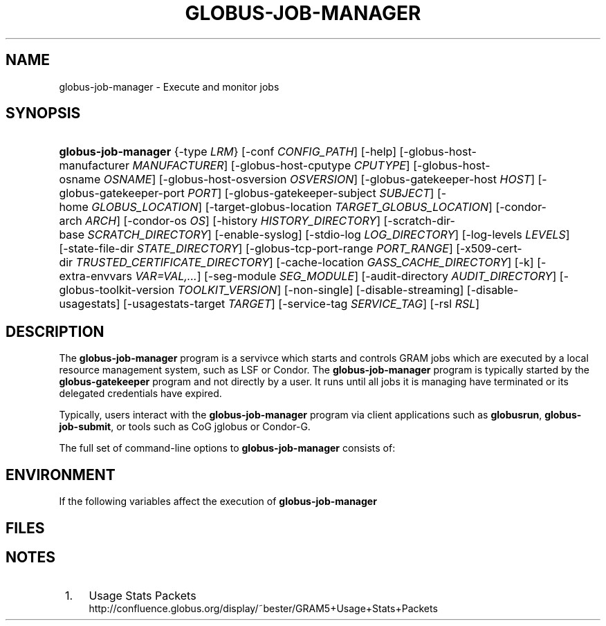 '\" t
.\"     Title: globus-job-manager
.\"    Author: [FIXME: author] [see http://docbook.sf.net/el/author]
.\" Generator: DocBook XSL Stylesheets v1.75.2 <http://docbook.sf.net/>
.\"      Date: 10/20/2009
.\"    Manual: GRAM5 Commands
.\"    Source: University of Chicago
.\"  Language: English
.\"
.TH "GLOBUS\-JOB\-MANAGER" "8" "10/20/2009" "University of Chicago" "GRAM5 Commands"
.\" -----------------------------------------------------------------
.\" * set default formatting
.\" -----------------------------------------------------------------
.\" disable hyphenation
.nh
.\" disable justification (adjust text to left margin only)
.ad l
.\" -----------------------------------------------------------------
.\" * MAIN CONTENT STARTS HERE *
.\" -----------------------------------------------------------------
.SH "NAME"
globus-job-manager \- Execute and monitor jobs
.SH "SYNOPSIS"
.HP \w'\fBglobus\-job\-manager\fR\ 'u
\fBglobus\-job\-manager\fR {\-type\ \fILRM\fR} [\-conf\ \fICONFIG_PATH\fR] [\-help] [\-globus\-host\-manufacturer\ \fIMANUFACTURER\fR] [\-globus\-host\-cputype\ \fICPUTYPE\fR] [\-globus\-host\-osname\ \fIOSNAME\fR] [\-globus\-host\-osversion\ \fIOSVERSION\fR] [\-globus\-gatekeeper\-host\ \fIHOST\fR] [\-globus\-gatekeeper\-port\ \fIPORT\fR] [\-globus\-gatekeeper\-subject\ \fISUBJECT\fR] [\-home\ \fIGLOBUS_LOCATION\fR] [\-target\-globus\-location\ \fITARGET_GLOBUS_LOCATION\fR] [\-condor\-arch\ \fIARCH\fR] [\-condor\-os\ \fIOS\fR] [\-history\ \fIHISTORY_DIRECTORY\fR] [\-scratch\-dir\-base\ \fISCRATCH_DIRECTORY\fR] [\-enable\-syslog] [\-stdio\-log\ \fILOG_DIRECTORY\fR] [\-log\-levels\ \fILEVELS\fR] [\-state\-file\-dir\ \fISTATE_DIRECTORY\fR] [\-globus\-tcp\-port\-range\ \fIPORT_RANGE\fR] [\-x509\-cert\-dir\ \fITRUSTED_CERTIFICATE_DIRECTORY\fR] [\-cache\-location\ \fIGASS_CACHE_DIRECTORY\fR] [\-k] [\-extra\-envvars\ \fIVAR=VAL,\&.\&.\&.\fR] [\-seg\-module\ \fISEG_MODULE\fR] [\-audit\-directory\ \fIAUDIT_DIRECTORY\fR] [\-globus\-toolkit\-version\ \fITOOLKIT_VERSION\fR] [\-non\-single] [\-disable\-streaming] [\-disable\-usagestats] [\-usagestats\-target\ \fITARGET\fR] [\-service\-tag\ \fISERVICE_TAG\fR] [\-rsl\ \fIRSL\fR]
.SH "DESCRIPTION"
.PP
The
\fBglobus\-job\-manager\fR
program is a servivce which starts and controls GRAM jobs which are executed by a local resource management system, such as LSF or Condor\&. The
\fBglobus\-job\-manager\fR
program is typically started by the
\fBglobus\-gatekeeper\fR
program and not directly by a user\&. It runs until all jobs it is managing have terminated or its delegated credentials have expired\&.
.PP
Typically, users interact with the
\fBglobus\-job\-manager\fR
program via client applications such as
\fBglobusrun\fR,
\fBglobus\-job\-submit\fR, or tools such as CoG jglobus or Condor\-G\&.
.PP
The full set of command\-line options to
\fBglobus\-job\-manager\fR
consists of:
.TS
allbox tab(:);
l l
l l
l l
l l
l l
l l
l l
l l
l l
l l
l l
l l
l l
l l
l l
l l
l l
l l
l l
l l
l l
l l
l l
l l
l l
l l
l l
l l
l l
l l
l l
l l
l l
l l.
T{
\-help
T}:T{
Display a help message to standard error and exit
T}
T{
\-type \fILRM\fR
T}:T{
Execute jobs using the local resource manager named \fILRM\fR\&.
T}
T{
\-conf \fICONFIG_PATH\fR
T}:T{
Read additional command\-line arguments from the file \fICONFIG_PATH\fR\&. If present, this must be the first command\-line argument to the \fBglobus\-job\-manager\fR program\&.
T}
T{
\-globus\-host\-manufacturer
                        \fIMANUFACTURER\fR
T}:T{
Indicate the manufacturer of the system which the jobs will execute on\&. This parameter sets the value of the \fI$(GLOBUS_HOST_MANUFACTURER)\fR RSL substitution to \fIMANUFACTURER\fR
T}
T{
\-globus\-host\-cputype \fICPUTYPE\fR
T}:T{
Indicate the CPU type of the system which the jobs will execute on\&. This parameter sets the value of the \fI$(GLOBUS_HOST_CPUTYPE)\fR RSL substitution to \fICPUTYPE\fR
T}
T{
\-globus\-host\-osname \fIOSNAME\fR
T}:T{
Indicate the operating system type of the system which the jobs will execute on\&. This parameter sets the value of the \fI$(GLOBUS_HOST_OSNAME)\fR RSL substitution to \fIOSNAME\fR
T}
T{
\-globus\-host\-osversion \fIOSVERSION\fR
T}:T{
Indicate the operating system version of the system which the jobs will execute on\&. This parameter sets the value of the \fI$(GLOBUS_HOST_OSVERSION)\fR RSL substitution to \fIOSVERSION\fR
T}
T{
\-globus\-gatekeeper\-host \fIHOST\fR
T}:T{
Indicate the host name of the machine which the job was submitted to\&. This parameter sets the value of the \fI$(GLOBUS_GATEKEEPER_HOST)\fR RSL substitution to \fIHOST\fR
T}
T{
\-globus\-gatekeeper\-port \fIPORT\fR
T}:T{
Indicate the TCP port number of gatekeeper to which jobs are submitted to\&. This parameter sets the value of the \fI$(GLOBUS_GATEKEEPER_PORT)\fR RSL substitution to \fIPORT\fR
T}
T{
\-globus\-gatekeeper\-subject \fISUBJECT\fR
T}:T{
Indicate the X\&.509 identity of the gatekeeper to which jobs are submitted to\&. This parameter sets the value of the \fI$(GLOBUS_GATEKEEPER_SUBJECT)\fR RSL substitution to \fIPORT\fR
T}
T{
\-home \fIGLOBUS_LOCATION\fR
T}:T{
Indicate the path where the Globus Toolkit(r) is installed on the service node\&. This is used by the job manager to locate its support and configuration files\&.
T}
T{
\-target\-globus\-location \fITARGET_GLOBUS_LOCATION\fR
T}:T{
Indicate the path where the Globus Toolkit(r) is installed on the execution host\&. If this is omitted, the value specified as a parameter to \fB\-home\fR is used\&. This parameter sets the value of the \fI$(GLOBUS_LOCATION)\fR RSL substitution to \fITARGET_GLOBUS_LOCATION\fR
T}
T{
\-history \fIHISTORY_DIRECTORY\fR
T}:T{
Configure the job manager to write job history files to \fIHISTORY_DIRECTORY\fR\&. These files are described in the FILES section below\&.
T}
T{
\-scratch\-dir\-base \fISCRATCH_DIRECTORY\fR
T}:T{
Configure the job manager to use \fISCRATCH_DIRECTORY\fR as the default scratch directory root if a relative path is specified in the job RSL\'s \fIscratch_dir\fR attribute\&.
T}
T{
\-enable\-syslog
T}:T{
Configure the job manager to write log messages via syslog\&. Logging is further controlled by the argument to the \fB\-log\-levels\fR parameter described below\&.
T}
T{
\-stdio\-log \fILOG_DIRECTORY\fR
T}:T{
Configure the job manager to write log messages to files  in the \fILOG_DIRECTORY\fR directory\&. Files will be named \fILOG_DIRECTORY\fR/gram_\fIYYYYMMDD\fR\&.log\&. Logging is further controlled by the argument to the \fB\-log\-levels\fR parameter described below\&.
T}
T{
\-log\-levels \fILEVELS\fR
T}:T{
Configure the job manager to write log messages of certain levels to syslog and/or log files\&. The available log levels are FATAL, ERROR, WARN, INFO, DEBUG, and TRACE\&. Multiple values can be combined with the | character\&. The default value of logging when enabled is FATAL|ERROR\&.
T}
T{
\-state\-file\-dir \fISTATE_DIRECTORY\fR
T}:T{
Configure the job manager to write state files to \fISTATE_DIRECTORY\fR\&. If not specified, the job manager uses the default of \fI$GLOBUS_LOCATION\fR/tmp/gram_job_state/\&. This directory must be writable by all users and be on a file system which supports POSIX advisory file locks\&.
T}
T{
\-globus\-tcp\-port\-range \fIPORT_RANGE\fR
T}:T{
Configure the job manager to restrict its TCP/IP communication to use ports in the range described by \fIPORT_RANGE\fR\&. This value is also made available in the job environment via the \fIGLOBUS_TCP_PORT_RANGE\fR environment variable\&.
T}
T{
\-x509\-cert\-dir \fITRUSTED_CERTIFICATE_DIRECTORY\fR
T}:T{
Configure the job manager to search \fITRUSTED_CERTIFICATE_DIRECTORY\fR for its list of trusted CA certificates and their signing policies\&. This value is also made available in the job environment via the \fIX509_CERT_DIR\fR environment variable\&.
T}
T{
\-cache\-location \fIGASS_CACHE_DIRECTORY\fR
T}:T{
Configure the job manager to use the path \fIGASS_CACHE_DIRECTORY\fR for its temporary GASS\-cache files\&. This value is also made available in the job environment via the \fIGLOBUS_GASS_CACHE_DEFAULT\fR environment variable\&.
T}
T{
\-k
T}:T{
Configure the job manager to assume it is using Kerberos for authentication instead of X\&.509 certificates\&. This disables some certificate\-specific processing in the job manager\&.
T}
T{
\-extra\-envvars \fIVAR=VAL,\&.\&.\&.\fR
T}:T{
Configure the job manager to define a set of environment variables in the job environment beyond those defined in the base job environment\&. The format of the parameter to this argument is a comma\-separated sequence of VAR=VAL pairs, where VAR is the variable name and VAL is the variables value\&.
T}
T{
\-seg\-module \fISEG_MODULE\fR
T}:T{
Configure the job manager to use the schedule event generator module named by \fISEG_MODULE\fR to detect job state changes events from the local resource manager, in place of the less efficient polling operations used in GT2\&. To use this, one instance of the \fBglobus\-job\-manager\-event\-generator\fR must be running to process events for the LRM into a generic format that the job manager can parse\&.
T}
T{
\-audit\-directory \fIAUDIT_DIRECTORY\fR
T}:T{
Configure the job manager to write audit records to the directory named by \fIAUDIT_DIRECTORY\fR\&. This records can be loaded into a database using the \fBglobus\-gram\-audit\fR program\&.
T}
T{
\-globus\-toolkit\-version \fITOOLKIT_VERSION\fR
T}:T{
Configure the job manager to use \fITOOLKIT_VERSION\fR as the version for audit and usage stats records\&.
T}
T{
\-non\-single
T}:T{
Configure the job manager to run a separate job manager process per job, like in GT2\&. Not recommended\&.
T}
T{
\-service\-tag \fISERVICE_TAG\fR
T}:T{
Configure the job manager to use \fISERVICE_TAG\fR as a unique identifier to allow multiple GRAM instances to use the same job state directories without interfering with each other\'s jobs\&. If not set, the value untagged will be used\&.
T}
T{
\-rsl \fIRSL\fR
T}:T{
Start the job manager with the job specified by \fIRSL\fR instead of expecting a job request from the network\&.
T}
T{
\-disable\-streaming
T}:T{
Configure the job manager to disable file streaming\&. This is propagated to the LRM script interface but has no effect in GRAM5\&.
T}
T{
\-disable\-usagestats
T}:T{
Disable sending of any usage stats data, even if \fB\-usagestats\-target\fR is present in the configuration\&.
T}
T{
\-usagestats\-target \fITARGET\fR
T}:T{
Send usage packets to a data collection service for analysis\&. The \fITARGET\fR string consists of a comma\-separated list of HOST:PORT combinations, each contaiing an optional list of data to send\&. See \m[blue]\fBUsage Stats Packets\fR\m[]\&\s-2\u[1]\d\s+2 for more information about the tags\&. Special tag strings of all (which enables all tags) and default may be used, or a sequence of characters for the various tags\&.
T}
T{
\-condor\-arch \fIARCH\fR
T}:T{
Set the architecture specification for condor jobs to be \fIARCH\fR in job classified ads generated by the GRAM5 codnor LRM script\&. This is required for the condor LRM but ignored for all others\&.
T}
T{
\-condor\-os \fIOS\fR
T}:T{
Set the operating system specification for condor jobs to be \fIOS\fR in job classified ads generated by the GRAM5 codnor LRM script\&. This is required for the condor LRM but ignored for all others\&.
T}
.TE
.sp 1
.SH "ENVIRONMENT"
.PP
If the following variables affect the execution of
\fBglobus\-job\-manager\fR
.TS
allbox tab(:);
l l
l l
l l
l l
l l
l l
l l
l l
l l
l l
l l
l l.
T{
HOME
T}:T{
User\'s home directory\&.
T}
T{
LOGNAME
T}:T{
User\'s name\&.
T}
T{
JOBMANAGER_SYSLOG_ID
T}:T{
String to prepend to syslog audit messages\&.
T}
T{
JOBMANAGER_SYSLOG_FAC
T}:T{
Facility to log syslog audit messages as\&.
T}
T{
JOBMANAGER_SYSLOG_LVL
T}:T{
Priority level to use for syslog audit messages\&.
T}
T{
GATEKEEPER_JM_ID
T}:T{
Job manager ID to be used in syslog audit records\&.
T}
T{
GATEKEEPER_PEER
T}:T{
Peer information to be used in syslog audit records
T}
T{
GLOBUS_ID
T}:T{
Credential information to be used in syslog audit records
T}
T{
GLOBUS_JOB_MANAGER_SLEEP
T}:T{
Time (in seconds) to sleep when the job manager is started\&. [For debugging purposes only]
T}
T{
GRID_SECURITY_HTTP_BODY_FD
T}:T{
File descriptor of an open file which contains the initial job request and to which the initial job reply should be sent\&. This file descriptor is inherited from the \fBglobus\-gatekeeper\fR\&.
T}
T{
X509_USER_PROXY
T}:T{
Path to the X\&.509 user proxy which was delegated by the client to the \fBglobus\-gatekeeper\fR program to be used by the job manager\&.
T}
T{
GRID_SECURITY_CONTEXT_FD
T}:T{
File descriptor containing an exported security context that the job manager should use to reply to the client which submitted the job\&.
T}
.TE
.sp 1
.SH "FILES"
.PP
.TS
allbox tab(:);
l l
l l
l l
l l
l l
l l
l l
l l
l l
l l
l l
l l
l l.
T{
\fB$HOME\fR/\&.globus/job/\fIHOSTNAME\fR/\fILRM\fR\&.\fITAG\fR\&.\fIred\fR
T}:T{
Job manager delegated user credential\&.
T}
T{
\fB$HOME\fR/\&.globus/job/\fIHOSTNAME\fR/\fILRM\fR\&.\fITAG\fR\&.\fIlock\fR
T}:T{
Job manager state lock file\&.
T}
T{
\fB$HOME\fR/\&.globus/job/\fIHOSTNAME\fR/\fILRM\fR\&.\fITAG\fR\&.\fIpid\fR
T}:T{
Job manager pid file\&.
T}
T{
\fB$HOME\fR/\&.globus/job/\fIHOSTNAME\fR/\fILRM\fR\&.\fITAG\fR\&.\fIsock\fR
T}:T{
Job manager socket for inter\-job manager communications\&.
T}
T{
\fB$HOME\fR/\&.globus/job/\fIHOSTNAME\fR/\fIJOB_ID\fR/
T}:T{
Job\-specific state directory\&.
T}
T{
\fB$HOME\fR/\&.globus/job/\fIHOSTNAME\fR/\fIJOB_ID\fR/stdin
T}:T{
Standard input which has been staged from a remote URL\&.
T}
T{
\fB$HOME\fR/\&.globus/job/\fIHOSTNAME\fR/\fIJOB_ID\fR/stdout
T}:T{
Standard output which will be staged from a remote URL\&.
T}
T{
\fB$HOME\fR/\&.globus/job/\fIHOSTNAME\fR/\fIJOB_ID\fR/stderr
T}:T{
Standard error which will be staged from a remote URL\&.
T}
T{
\fB$HOME\fR/\&.globus/job/\fIHOSTNAME\fR/\fIJOB_ID\fR/x509_user_proxy
T}:T{
Job\-specific delegated credential\&.
T}
T{
\fB$GLOBUS_LOCATION\fR/tmp/gram_job_state/job\&.\fIHOSTNAME\fR\&.\fIJOB_ID\fR
T}:T{
Job state file\&.
T}
T{
\fB$GLOBUS_LOCATION\fR/tmp/gram_job_state/job\&.\fIHOSTNAME\fR\&.\fIJOB_ID\fR\&.lock
T}:T{
Job state lock file\&. In most cases this will be a symlink to the job manager lock file\&.
T}
T{
\fB$GLOBUS_LOCATION\fR/etc/globus\-job\-manager\&.conf
T}:T{
Default location of the global job manager configuration file\&.
T}
T{
\fB$GLOBUS_LOCATION\fR/etc/grid\-services/jobmanager\-\fILRM\fR
T}:T{
Default location of the LRM\-specific gatekeeper configuration file\&.
T}
.TE
.sp 1
.SH "NOTES"
.IP " 1." 4
Usage Stats Packets
.RS 4
\%http://confluence.globus.org/display/~bester/GRAM5+Usage+Stats+Packets
.RE

